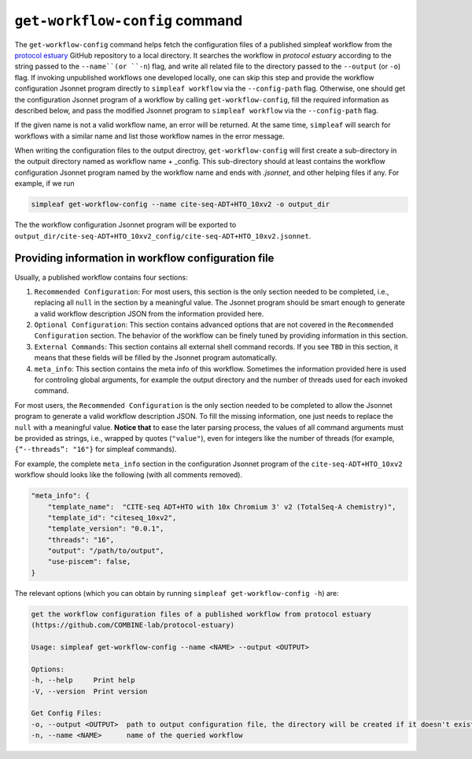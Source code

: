 .. _get workflow config:

``get-workflow-config`` command
===============================

The ``get-workflow-config`` command helps fetch the configuration files of a published simpleaf workflow from the `protocol estuary <hhttps://github.com/COMBINE-lab/protocol-estuary>`_ GitHub repository to a local directory.
It searches the workflow in *protocol estuary* according to the string passed to the ``--name``(or ``-n``) flag, and write all related file to the directory passed to the ``--output`` (or ``-o``) flag. If invoking unpublished workflows one developed locally, one can skip this step and provide the workflow configuration Jsonnet program directly to ``simpleaf workflow`` via the ``--config-path`` flag. Otherwise, one should get the configuration Jsonnet program of a workflow by calling ``get-workflow-config``, fill the required information as described below, and pass the modified Jsonnet program to ``simpleaf workflow`` via the ``--config-path`` flag. 

If the given name is not a valid workflow name, an error will be returned. At the same time, ``simpleaf`` will search for workflows with a similar name and list those workflow names in the error message.

When writing the configuration files to the output directroy, ``get-workflow-config`` will first create a sub-directory in the outpuit directory named as workflow name + _config. This sub-directory should at least contains the workflow configuration Jsonnet program named by the workflow name and ends with `.jsonnet`, and other helping files if any. For example, if we run 

.. code-block:: shell

    simpleaf get-workflow-config --name cite-seq-ADT+HTO_10xv2 -o output_dir
    
The the workflow configuration Jsonnet program will be exported to ``output_dir/cite-seq-ADT+HTO_10xv2_config/cite-seq-ADT+HTO_10xv2.jsonnet``.


Providing information in workflow configuration file
^^^^^^^^^^^^^^^^^^^^^^^^^^^^^^^^^^^^^^^^^^^^^^^^^^^^

Usually, a published workflow contains four sections:

1) ``Recommended Configuration``: For most users, this section is the only section needed to be completed, i.e., replacing all ``null`` in the section by a meaningful value. The Jsonnet program should be smart enough to generate a valid workflow description JSON from the information provided here. 
2) ``Optional Configuration``: This section contains advanced options that are not covered in the ``Recommended Configuration`` section. The behavior of the workflow can be finely tuned by providing information in this section.
3) ``External Commands``: This section contains all external shell command records. If you see ``TBD`` in this section, it means that these fields will be filled by the Jsonnet program automatically. 
4) ``meta_info``: This section contains the meta info of this workflow. Sometimes the information provided here is used for controling global arguments, for example the output directory and the number of threads used for each invoked command.

For most users, the ``Recommended Configuration`` is the only section needed to be completed to allow the Jsonnet program to generate a valid workflow description JSON. To fill the missing information, one just needs to replace the ``null`` with a meaningful value. **Notice that** to ease the later parsing process, the values of all command arguments must be provided as strings, i.e., wrapped by quotes (``"value"``), even for integers like the number of threads (for example, ``{“--threads”: "16"}`` for simpleaf commands).

For example, the complete ``meta_info`` section in the configuration Jsonnet program of the ``cite-seq-ADT+HTO_10xv2`` workflow should looks like the following (with all comments removed).

.. code-block:: console

    "meta_info": {
        "template_name":  "CITE-seq ADT+HTO with 10x Chromium 3' v2 (TotalSeq-A chemistry)",
        "template_id": "citeseq_10xv2",
        "template_version": "0.0.1",
        "threads": "16",
        "output": "/path/to/output",
        "use-piscem": false,
    }

The relevant options (which you can obtain by running ``simpleaf get-workflow-config -h``) are:

.. code-block:: console

    get the workflow configuration files of a published workflow from protocol estuary
    (https://github.com/COMBINE-lab/protocol-estuary)

    Usage: simpleaf get-workflow-config --name <NAME> --output <OUTPUT>

    Options:
    -h, --help     Print help
    -V, --version  Print version

    Get Config Files:
    -o, --output <OUTPUT>  path to output configuration file, the directory will be created if it doesn't exist
    -n, --name <NAME>      name of the queried workflow


